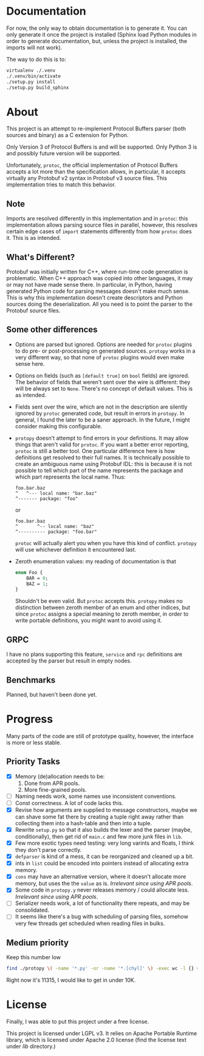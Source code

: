 * Documentation
  For now, the only way to obtain documentation is to generate it.
  You can only generate it once the project is installed (Sphinx
  load Python modules in order to generate documentation, but,
  unless the project is installed, the imports will not work).

  The way to do this is to:

  #+BEGIN_SRC sh
    virtualenv ./.venv
    ./.venv/bin/activate
    ./setup.py install
    ./setup.py build_sphinx
  #+END_SRC

* About
  This project is an attempt to re-implement Protocol Buffers parser
  (both sources and binary) as a C extension for Python.

  Only Version 3 of Protocol Buffers is and will be supported.  Only
  Python 3 is and possibly future version will be supported.

  Unfortunately, =protoc=, the official implementation of Protocol
  Buffers accepts a lot more than the specification allows, in
  particular, it accepts virtually any Protobuf v2 syntax in Protobuf
  v3 source files.  This implementation tries to match this behavior.

** Note
   Imports are resolved differently in this implementation and in
   =protoc=: this implementation allows parsing source files in
   parallel, however, this resolves certain edge cases of =import=
   statements differently from how =protoc= does it.  This is as
   intended.

** What's Different?
   Protobuf was initially written for C++, where run-time code
   generation is problematic.  When C++ approach was copied into other
   languages, it may or may not have made sense there.  In particular,
   in Python, having generated Python code for parsing messages
   doesn't make much sense.  This is why this implementation doesn't
   create descriptors and Python sources doing the deserialization.
   All you need is to point the parser to the Protobuf source files.

** Some other differences
   - Options are parsed but ignored.  Options are needed for =protoc=
     plugins to do pre- or post-processing on generated sources.
     =protopy= works in a very different way, so that none of =protoc=
     plugins would even make sense here.
   - Options on fields (such as =[default true]= on =bool= fields) are
     ignored.  The behavior of fields that weren't sent over the wire
     is different: they will be always set to =None=.  There's no
     concept of default values.  This is as intended.
   - Fields sent over the wire, which are not in the description are
     silently ignored by =protoc= generated code, but result in errors
     in =protopy=.  In general, I found the later to be a saner
     approach.  In the future, I might consider making this
     configurable.
   - =protopy= doesn't attempt to find errors in your definitions.  It
     may allow things that aren't valid for =protoc=.  If you want a
     better error reporting, =protoc= is still a better tool.  One
     particular difference here is how definitions get resolved to
     their full names.  It is technically possible to create an
     ambiguous name using Protobuf IDL: this is because it is not
     possible to tell which part of the name represents the package
     and which part represents the local name.  Thus:
     : foo.bar.baz
     : ^   ^--- local name: "bar.baz"
     : ^------- package: "foo"
     or
     : foo.bar.baz
     : ^       ^-- local name: "baz"
     : ^---------- package: "foo.bar"
     =protoc= will actually alert you when you have this kind of
     conflict.  =protopy= will use whichever definition it encountered
     last.
   - Zeroth enumeration values: my reading of documentation is that
     #+BEGIN_SRC protobuf
       enum Foo {
           BAR = 0;
           BAZ = 1;
       }
     #+END_SRC
     Shouldn't be even valid.  But =protoc= accepts this.  =protopy=
     makes no distinction between zeroth member of an enum and other
     indices, but since =protoc= assigns a special meaning to zeroth
     member, in order to write portable definitions, you might want
     to avoid using it.

** GRPC
   I have no plans supporting this feature, =service= and =rpc=
   definitions are accepted by the parser but result in empty nodes.

** Benchmarks
   Planned, but haven't been done yet.

* Progress
  Many parts of the code are still of prototype quality, however, the
  interface is more or less stable.

** Priority Tasks
   - [X] Memory (de)allocation needs to be:
     1. Done from APR pools.
     2. More fine-grained pools.
   - [ ] Naming needs work, some names use inconsistent conventions.
   - [ ] Const correctness.  A lot of code lacks this.
   - [X] Revise how arguments are supplied to message constructors, maybe
     we can shave some fat there by creating a tuple right away rather
     than collecting them into a hash-table and then into a tuple.
   - [X] Rewrite =setup.py= so that it also builds the lexer and the
     parser (maybe, conditionally), then get rid of =main.c= and few
     more junk files in =lib=.
   - [X] Few more exotic types need testing: very long varints and floats,
     I think they don't parse correctly.
   - [X] =defparser= is kind of a mess, it can be reorganized and
     cleaned up a bit.
   - [X] ints in =list= could be encoded into pointers instead of
     allocating extra memory.
   - [X] =cons= may have an alternative version, where it doesn't
     allocate more memory, but uses the the =value= as is.
     /Irrelevant since using APR pools/.
   - [X] Some code in =protopy.y= never releases memory / could
     allocate less.
     /Irrelevant since using APR pools/.
   - [ ] Serializer needs work, a lot of functionality there repeats,
     and may be consolidated.
   - [ ] It seems like there's a bug with scheduling of parsing files,
     somehow very few threads get scheduled when reading files in
     bulks.

** Medium priority
   Keep this number low
   #+BEGIN_SRC sh
     find ./protopy \( -name '*.py' -or -name '*.[chyl]' \) -exec wc -l {} +
   #+END_SRC

   Right now it's 11315, I would like to get in under 10K.
* License
  Finally, I was able to put this project under a free license.

  This project is licensed under LGPL v3.  It relies on Apache
  Portable Runtime library, which is licensed under Apache 2.0 license
  (find the license text under [[lib]] directory.)
